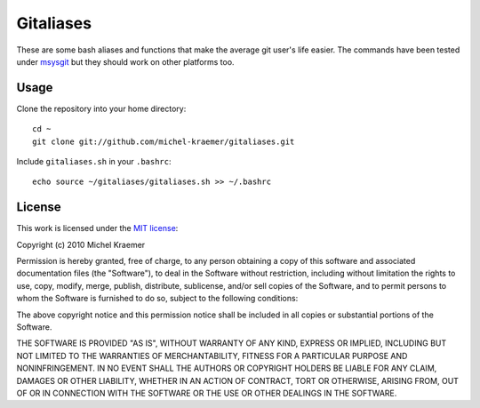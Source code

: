 ==========
Gitaliases
==========

These are some bash aliases and functions that make the average git
user's life easier. The commands have been tested under
`msysgit <http://code.google.com/p/msysgit>`_ but they should work
on other platforms too.

Usage
-----

Clone the repository into your home directory::

  cd ~
  git clone git://github.com/michel-kraemer/gitaliases.git

Include ``gitaliases.sh`` in your ``.bashrc``::

  echo source ~/gitaliases/gitaliases.sh >> ~/.bashrc

License
-------

This work is licensed under the
`MIT license <http://www.opensource.org/licenses/mit-license.php>`_:

Copyright (c) 2010 Michel Kraemer

Permission is hereby granted, free of charge, to any person obtaining a copy
of this software and associated documentation files (the "Software"), to deal
in the Software without restriction, including without limitation the rights
to use, copy, modify, merge, publish, distribute, sublicense, and/or sell
copies of the Software, and to permit persons to whom the Software is
furnished to do so, subject to the following conditions:

The above copyright notice and this permission notice shall be included in
all copies or substantial portions of the Software.

THE SOFTWARE IS PROVIDED "AS IS", WITHOUT WARRANTY OF ANY KIND, EXPRESS OR
IMPLIED, INCLUDING BUT NOT LIMITED TO THE WARRANTIES OF MERCHANTABILITY,
FITNESS FOR A PARTICULAR PURPOSE AND NONINFRINGEMENT. IN NO EVENT SHALL THE
AUTHORS OR COPYRIGHT HOLDERS BE LIABLE FOR ANY CLAIM, DAMAGES OR OTHER
LIABILITY, WHETHER IN AN ACTION OF CONTRACT, TORT OR OTHERWISE, ARISING FROM,
OUT OF OR IN CONNECTION WITH THE SOFTWARE OR THE USE OR OTHER DEALINGS IN
THE SOFTWARE.
